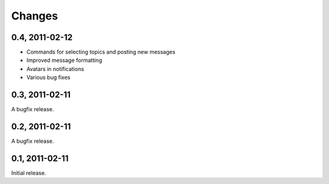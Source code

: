 =======
Changes
=======


0.4, 2011-02-12
---------------

- Commands for selecting topics and posting new messages
- Improved message formatting
- Avatars in notifications
- Various bug fixes


0.3, 2011-02-11
---------------

A bugfix release.


0.2, 2011-02-11
---------------

A bugfix release.


0.1, 2011-02-11
---------------

Initial release.

